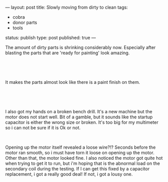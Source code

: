 ---
layout: post
title: Slowly moving from dirty to clean
tags:
- cobra
- donor parts
- tools
status: publish
type: post
published: true
---
#+BEGIN_HTML

<p>The amount of dirty parts is shrinking considerably now. Especially after blasting the parts that are 'ready for painting' look amazing.</p>
<p style="text-align: center"><br /></p>
<p style="text-align: center"><a href="http://www.flickr.com/photos/96151162@N00/2669211152/"><img src="http://farm4.static.flickr.com/3104/2669211152_6f9477eac3.jpg" class="flickr" alt="" /></a><br /></p>
<p>It makes the parts almost look like there is a paint finish on them.</p>
<p style="text-align: center"><br /></p>
<p style="text-align: center"><a href="http://www.flickr.com/photos/96151162@N00/2669212810/"><img src="http://farm4.static.flickr.com/3131/2669212810_4e3441b0b9.jpg" class="flickr" alt="" /></a><br /></p>
<p>I also got my hands on a broken bench drill. It's a new machine but the motor does not start well. Bit of a gamble, but it sounds like the startup capacitor is either the wrong size or broken. It's too big for my multimeter so i can not be sure if it is Ok or not.</p>
<p style="text-align: center"><a href="http://www.flickr.com/photos/96151162@N00/2669964195/"><img src="http://farm4.static.flickr.com/3263/2669964195_5d254f59c5.jpg" class="flickr portrait" alt="" /></a><br /></p>
<p>Opening up the motor itself revealed a loose wire?!? Seconds before the motor ran smooth, so i must have torn it loose on opening up the motor. Other than that, the motor looked fine. I also noticed the motor got quite hot when trying to get it to run, but i'm hoping that is the abnormal load on the secondary coil during the testing. If I can get this fixed by a capacitor replacement, i got a really good deal! If not, i got a lousy one.</p>

#+END_HTML
